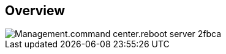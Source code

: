 
////

Comments Sections:
Used in:

_include/todo/Management.command_center.reboot_server.adoc


////

== Overview
image::Management.command_center.reboot_server-2fbca.png[]

